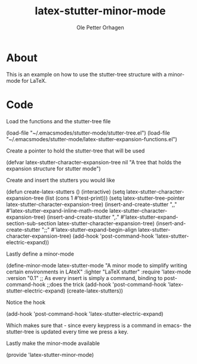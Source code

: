 #+TITLE: latex-stutter-minor-mode
#+AUTHOR: Ole Petter Orhagen
#+BABEL: :cache yes
#+LATEX_HEADER: \usepackage{parskip}
#+LATEX_HEADER: \usepackage{inconsolata}
#+LATEX_HEADER: \usepackage[utf8]{inputenc}
#+PROPERTY: header-args :tangle yes

* About

This is an example on how to use the stutter-tree structure
with a minor-mode for LaTeX.

* Code
Load the functions and the stutter-tree file
#+BEGIN-SRC emacs-lisp
(load-file "~/.emacsmodes/stutter-mode/stutter-tree.el")
(load-file "~/.emacsmodes/stutter-mode/latex-stutter-expansion-functions.el")
#+END_SRC

Create a pointer to hold the stutter-tree that will be used
#+BEGIN-SRC emacs-lisp
(defvar latex-stutter-character-expansion-tree nil
  "A tree that holds the expansion structure for stutter mode")
#+END_SRC

Create and insert the stutters you would like
#+BEGIN-SRC emacs-lisp
(defun create-latex-stutters ()
  (interactive)
  (setq latex-stutter-character-expansion-tree (list (cons 1 #'test-print)))
  (setq latex-stutter-tree-pointer latex-stutter-character-expansion-tree)
  (insert-and-create-stutter ",," #'latex-stutter-expand-inline-math-mode latex-stutter-character-expansion-tree)
  (insert-and-create-stutter ",." #'latex-stutter-expand-section-sub-section latex-stutter-character-expansion-tree)
  (insert-and-create-stutter ";;" #'latex-stutter-expand-begin-align latex-stutter-character-expansion-tree)
  (add-hook 'post-command-hook 'latex-stutter-electric-expand))
#+END_SRC

Lastly define a minor-mode
#+BEGIN-SRC emacs-lisp
(define-minor-mode latex-stutter-mode
  "A minor mode to simplify writing certain environments in
LAteX"
  :lighter "LaTeX stutter"
  :require 'latex-mode
  :version "0.1"
  ;; As every insert is simply a command, binding to post-command-hook
  ;;does the trick
  (add-hook 'post-command-hook 'latex-stutter-electric-expand)
  (create-latex-stutters))
#+END_SRC

Notice the hook
#+BEGIN-SRC emacs-lisp
(add-hook 'post-command-hook 'latex-stutter-electric-expand)
#+END_SRC
Which makes sure that - since every keypress is a command in emacs- the stutter-tree
is updated every time we press a key.

Lastly make the minor-mode available
#+BEGIN-SRC emacs-lisp
(provide 'latex-stutter-minor-mode)
#+END_SRC

